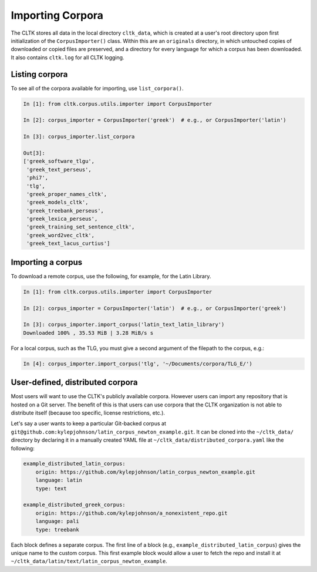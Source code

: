 Importing Corpora
*****************
The CLTK stores all data in the local directory ``cltk_data``, which is created at a user's root directory upon first initialization of the ``CorpusImporter()`` class. Within this are an ``originals`` directory, in which untouched copies of downloaded or copied files are preserved, and a directory for every language for which a corpus has been downloaded. It also contains ``cltk.log`` for all CLTK logging.

Listing corpora
===============
To see all of the corpora available for importing, use ``list_corpora()``.

.. code-block:: python

   In [1]: from cltk.corpus.utils.importer import CorpusImporter

   In [2]: corpus_importer = CorpusImporter('greek')  # e.g., or CorpusImporter('latin')

   In [3]: corpus_importer.list_corpora

   Out[3]:
   ['greek_software_tlgu',
    'greek_text_perseus',
    'phi7',
    'tlg',
    'greek_proper_names_cltk',
    'greek_models_cltk',
    'greek_treebank_perseus',
    'greek_lexica_perseus',
    'greek_training_set_sentence_cltk',
    'greek_word2vec_cltk',
    'greek_text_lacus_curtius']


Importing a corpus
==================
To download a remote corpus, use the following, for example, for the Latin Library.

.. code-block:: python

   In [1]: from cltk.corpus.utils.importer import CorpusImporter

   In [2]: corpus_importer = CorpusImporter('latin')  # e.g., or CorpusImporter('greek')

   In [3]: corpus_importer.import_corpus('latin_text_latin_library')
   Downloaded 100% , 35.53 MiB | 3.28 MiB/s s

For a local corpus, such as the TLG, you must give a second argument of the filepath to the corpus, e.g.:

.. code-block:: python

   In [4]: corpus_importer.import_corpus('tlg', '~/Documents/corpora/TLG_E/')


User-defined, distributed corpora
=================================

Most users will want to use the CLTK's publicly available corpora. However users can import any repository \
that is hosted on a Git server. The benefit of this is that users can use corpora \
that the CLTK organization is not able to distribute itself (because too specific, license restrictions, etc.).

Let's say a user wants to keep a particular Git-backed corpus at \
``git@github.com:kylepjohnson/latin_corpus_newton_example.git``. It can be cloned \
into the ``~/cltk_data/`` directory by declaring it in a manually created YAML file at \
``~/cltk_data/distributed_corpora.yaml`` like the following:

.. code-block:: python

   example_distributed_latin_corpus:
       origin: https://github.com/kylepjohnson/latin_corpus_newton_example.git
       language: latin
       type: text

   example_distributed_greek_corpus:
       origin: https://github.com/kylepjohnson/a_nonexistent_repo.git
       language: pali
       type: treebank

Each block defines a separate corpus. The first line of a block (e.g., ``example_distributed_latin_corpus``) \
gives the unique name to the custom corpus. This first example block would allow \
a user to fetch the repo and install it at ``~/cltk_data/latin/text/latin_corpus_newton_example``.
